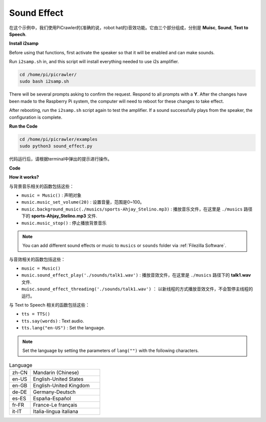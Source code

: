 Sound Effect
=====================

在这个示例中，我们使用PiCrawler的(准确的说，robot hat的)音效功能。它由三个部分组成，分别是 **Muisc**, **Sound**, **Text to Speech**.

**Install i2samp**

Before using that functions, first activate the speaker so that it will be enabled and can make sounds.

Run ``i2samp.sh`` in, and this script will install everything needed to use i2s amplifier.

.. raw:: html

    <run></run>

.. code-block::

    cd /home/pi/picrawler/
    sudo bash i2samp.sh 

There will be several prompts asking to confirm the request. Respond to all prompts with a **Y**. After the changes have been made to the Raspberry Pi system, the computer will need to reboot for these changes to take effect.

After rebooting, run the ``i2samp.sh`` script again to test the amplifier. If a sound successfully plays from the speaker, the configuration is complete.


**Run the Code**

.. raw:: html

    <run></run>

.. code-block::

    cd /home/pi/picrawler/examples
    sudo python3 sound_effect.py

代码运行后，请根据terminal中弹出的提示进行操作。

**Code** 

.. code-block::python

    from time import sleep
    from robot_hat import Music,TTS

    music = Music()
    tts = TTS()

    manual = '''
    Input key to call the function!
        q: Play background music
        1: Play sound effect
        2: Play sound effect with threads
        t: Text to Speech
    '''

    def main():  
        print(manual)

        flag_bgm = False
        music.music_set_volume(20)
        tts.lang("en-US")
        

        while True:
            key = input()  
            if key == "q":
                flag_bgm = not flag_bgm
                if flag_bgm is True:
                    music.background_music('./musics/sports-Ahjay_Stelino.mp3')
                else:
                    music.music_stop()

            elif key == "1":
                music.sound_effect_play('./sounds/talk1.wav')
                sleep(0.05)
                music.sound_effect_play('./sounds/talk3.wav')
                sleep(0.05)
                music.sound_effect_play('./sounds/sign.wav')
                sleep(0.5)

            elif key =="2":
                music.sound_effect_threading('./sounds/talk1.wav')
                sleep(0.05)
                music.sound_effect_threading('./sounds/talk3.wav')
                sleep(0.05)
                music.sound_effect_threading('./sounds/sign.wav')
                sleep(0.5)

            elif key == "t":
                words = "Hello"
                tts.say(words)
            
    if __name__ == "__main__":
        main()

**How it works?**

与背景音乐相关的函数包括这些：

* ``music = Music()`` : 声明对象
* ``music.music_set_volume(20)`` : 设置音量，范围是0~100。
* ``music.background_music(./musics/sports-Ahjay_Stelino.mp3)`` : 播放音乐文件，在这里是 ``./musics`` 路径下的 **sports-Ahjay_Stelino.mp3** 文件.
* ``music.music_stop()`` : 停止播放背景音乐

.. note::

    You can add different sound effects or music to ``musics`` or ``sounds`` folder via :ref:`Filezilla Software`.


与音效相关的函数包括这些：

* ``music = Music()``
* ``music.sound_effect_play('./sounds/talk1.wav')`` : 播放音效文件，在这里是 ``./musics`` 路径下的 **talk1.wav** 文件.
* ``muisc.sound_effect_threading('./sounds/talk1.wav')`` ： 以新线程的方式播放音效文件，不会暂停主线程的运行。

与 Text to Speech 相关的函数包括这些：

* ``tts = TTS()``
* ``tts.say(words)`` : Text audio.
* ``tts.lang("en-US")`` :  Set the language.

.. note:: 

    Set the language by setting the parameters of ``lang("")`` with the following characters.

.. list-table:: Language
    :widths: 15 50

    *   - zh-CN 
        - Mandarin (Chinese)
    *   - en-US 
        - English-United States
    *   - en-GB     
        - English-United Kingdom
    *   - de-DE     
        - Germany-Deutsch
    *   - es-ES     
        - España-Español
    *   - fr-FR  
        - France-Le français
    *   - it-IT  
        - Italia-lingua italiana